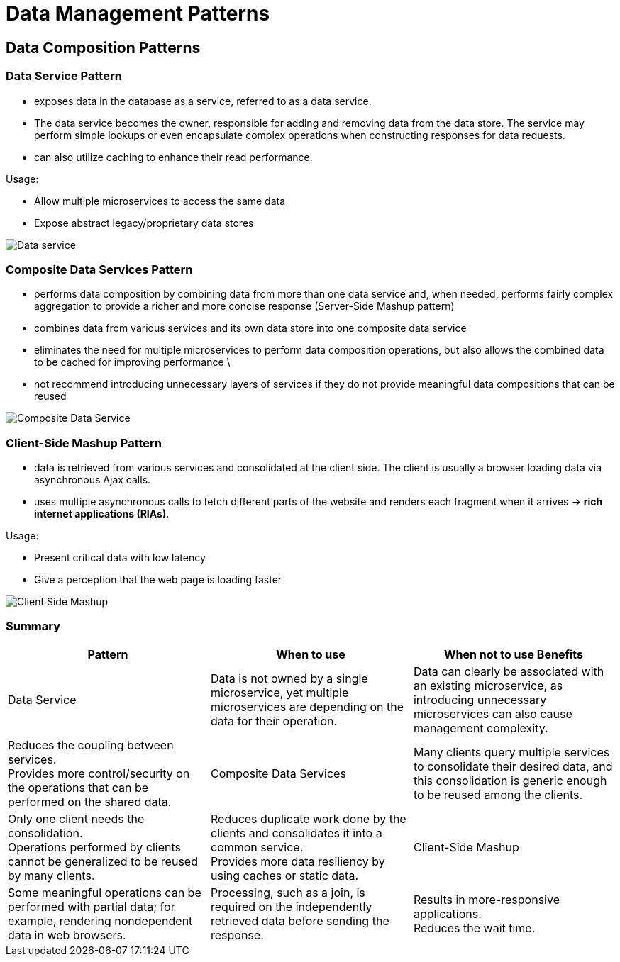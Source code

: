 ifndef::imagesdir[:imagesdir: ./images]

= Data Management Patterns

== Data Composition Patterns

=== Data Service Pattern

* exposes data in the database as a service, referred to as a data service.
* The data service becomes the owner, responsible for adding and removing data from the data store. The service may perform simple lookups or even encapsulate complex operations when constructing responses for data requests.

* can also utilize caching to enhance their read performance.

Usage:

* Allow multiple microservices to access the same data

* Expose abstract legacy/proprietary data stores

image::dataService.png[Data service]

=== Composite Data Services Pattern

* performs data composition by combining data from more than one data service and, when needed, performs fairly complex aggregation to provide a richer and more concise response (Server-Side Mashup pattern)

* combines data from various services and its own data store into one composite data service

*  eliminates the need for multiple microservices to perform data composition operations, but also allows the combined data to be cached for improving performance \

*  not recommend introducing unnecessary layers of services if they do not provide meaningful data compositions that can be reused

image::compositeDataService.png[Composite Data Service]

=== Client-Side Mashup Pattern

* data is retrieved from various services and consolidated at the client side. The client is usually a browser loading data via asynchronous Ajax calls.

* uses multiple asynchronous calls to fetch different parts of the website and renders each fragment when it arrives -> *rich internet applications (RIAs)*.

Usage:

* Present critical data with low latency
* Give a perception that the web page is loading faster

image::clientSideMashup.png[Client Side Mashup]

=== Summary

|===
|Pattern	|When to use	|When not to use	Benefits

|Data Service
|Data is not owned by a single microservice, yet multiple microservices are depending on the data for their operation.
|Data can clearly be associated with an existing microservice, as introducing unnecessary microservices can also cause management complexity.
|Reduces the coupling between services. +
Provides more control/security on the operations that can be performed on the shared data.

|Composite Data Services
|Many clients query multiple services to consolidate their desired data, and this consolidation is generic enough to be reused among the clients.
|Only one client needs the consolidation. +
Operations performed by clients cannot be generalized to be reused by many clients.
|Reduces duplicate work done by the clients and consolidates it into a common service. +
Provides more data resiliency by using caches or static data.

|Client-Side Mashup
|Some meaningful operations can be performed with partial data; for example, rendering nondependent data in web browsers.
|Processing, such as a join, is required on the independently retrieved data before sending the response.
|Results in more-responsive applications. +
Reduces the wait time.
|===



